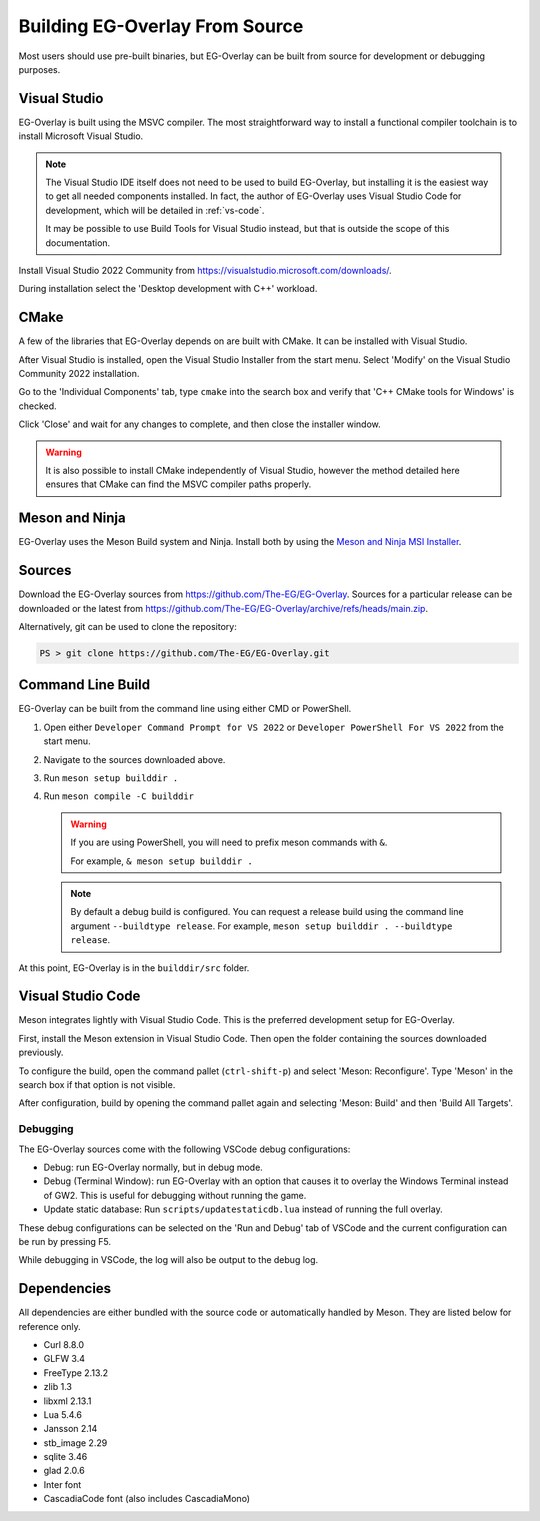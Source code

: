 Building EG-Overlay From Source
================================

Most users should use pre-built binaries, but EG-Overlay can be built from
source for development or debugging purposes.

Visual Studio
-------------

EG-Overlay is built using the MSVC compiler. The most straightforward way to
install a functional compiler toolchain is to install Microsoft Visual Studio.

.. note::
    The Visual Studio IDE itself does not need to be used to build EG-Overlay,
    but installing it is the easiest way to get all needed components installed.
    In fact, the author of EG-Overlay uses Visual Studio Code for development,
    which will be detailed in :ref:`vs-code`.

    It may be possible to use Build Tools for Visual Studio instead, but that is
    outside the scope of this documentation.

Install Visual Studio 2022 Community from `<https://visualstudio.microsoft.com/downloads/>`_.

During installation select the 'Desktop development with C++' workload.

CMake 
-----

A few of the libraries that EG-Overlay depends on are built with CMake. It can
be installed with Visual Studio.

After Visual Studio is installed, open the Visual Studio Installer from the
start menu. Select 'Modify' on the Visual Studio Community 2022 installation.

Go to the 'Individual Components' tab, type ``cmake`` into the search box and
verify that 'C++ CMake tools for Windows' is checked.

Click 'Close' and wait for any changes to complete, and then close the installer
window.

.. warning::
    It is also possible to install CMake independently of Visual Studio, however
    the method detailed here ensures that CMake can find the MSVC compiler paths
    properly.

Meson and Ninja
---------------

EG-Overlay uses the Meson Build system and Ninja. Install both by using the
`Meson and Ninja MSI Installer <https://mesonbuild.com/Getting-meson.html#installing-meson-and-ninja-with-the-msi-installer>`_.

Sources
-------

Download the EG-Overlay sources from `<https://github.com/The-EG/EG-Overlay>`_.
Sources for a particular release can be downloaded or the latest from
`<https://github.com/The-EG/EG-Overlay/archive/refs/heads/main.zip>`_.

Alternatively, git can be used to clone the repository:

.. code-block:: powershell

    PS > git clone https://github.com/The-EG/EG-Overlay.git


Command Line Build
------------------

EG-Overlay can be built from the command line using either CMD or PowerShell.

1. Open either ``Developer Command Prompt for VS 2022`` or
   ``Developer PowerShell For VS 2022`` from the start menu.
2. Navigate to the sources downloaded above.
3. Run ``meson setup builddir .``
4. Run ``meson compile -C builddir``

   .. warning::
        If you are using PowerShell, you will need to prefix meson commands with
        ``&``.
        
        For example, ``& meson setup builddir .``

   .. note::
        By default a debug build is configured. You can request a release build
        using the command line argument ``--buildtype release``. For example,
        ``meson setup builddir . --buildtype release``.

At this point, EG-Overlay is in the ``builddir/src`` folder.

.. _vs-code:

Visual Studio Code
------------------

Meson integrates lightly with Visual Studio Code. This is the preferred
development setup for EG-Overlay.

First, install the Meson extension in Visual Studio Code. Then open the folder
containing the sources downloaded previously.

To configure the build, open the command pallet (``ctrl-shift-p``) and select
'Meson: Reconfigure'. Type 'Meson' in the search box if that option is not
visible.

After configuration, build by opening the command pallet again and selecting
'Meson: Build' and then 'Build All Targets'.

Debugging
~~~~~~~~~

The EG-Overlay sources come with the following VSCode debug configurations:

* Debug: run EG-Overlay normally, but in debug mode.
* Debug (Terminal Window): run EG-Overlay with an option that causes it to
  overlay the Windows Terminal instead of GW2. This is useful for debugging
  without running the game.
* Update static database: Run ``scripts/updatestaticdb.lua`` instead of running
  the full overlay.

These debug configurations can be selected on the 'Run and Debug' tab of VSCode
and the current configuration can be run by pressing F5.

While debugging in VSCode, the log will also be output to the debug log.

Dependencies
------------

All dependencies are either bundled with the source code or automatically
handled by Meson. They are listed below for reference only.

* Curl 8.8.0
* GLFW 3.4
* FreeType 2.13.2
* zlib 1.3
* libxml 2.13.1
* Lua 5.4.6
* Jansson 2.14
* stb_image 2.29
* sqlite 3.46
* glad 2.0.6
* Inter font
* CascadiaCode font (also includes CascadiaMono)